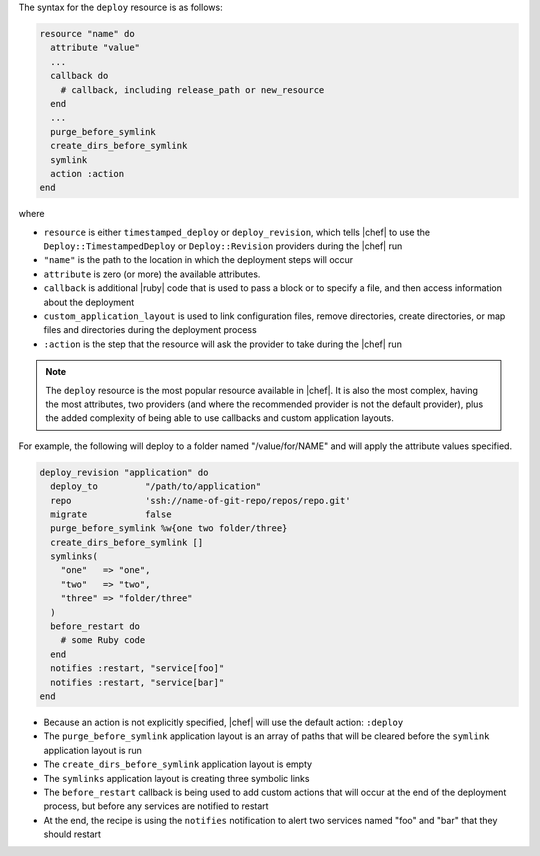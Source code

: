 .. The contents of this file are included in multiple topics.
.. This file should not be changed in a way that hinders its ability to appear in multiple documentation sets.

The syntax for the ``deploy`` resource is as follows:

.. code-block:: ruby

   resource "name" do
     attribute "value"
     ...
     callback do
       # callback, including release_path or new_resource
     end
     ...
     purge_before_symlink
     create_dirs_before_symlink
     symlink
     action :action
   end

where

* ``resource`` is either ``timestamped_deploy`` or ``deploy_revision``, which tells |chef| to use the ``Deploy::TimestampedDeploy`` or ``Deploy::Revision`` providers during the |chef| run
* ``"name"`` is the path to the location in which the deployment steps will occur
* ``attribute`` is zero (or more) the available attributes.
* ``callback`` is additional |ruby| code that is used to pass a block or to specify a file, and then access information about the deployment
* ``custom_application_layout`` is used to link configuration files, remove directories, create directories, or map files and directories during the deployment process
* ``:action`` is the step that the resource will ask the provider to take during the |chef| run

.. note:: The ``deploy`` resource is the most popular resource available in |chef|. It is also the most complex, having the most attributes, two providers (and where the recommended provider is not the default provider), plus the added complexity of being able to use callbacks and custom application layouts.

For example, the following will deploy to a folder named "/value/for/NAME" and will apply the attribute values specified.

.. code-block:: ruby

   deploy_revision "application" do
     deploy_to         "/path/to/application"
     repo              'ssh://name-of-git-repo/repos/repo.git'
     migrate           false
     purge_before_symlink %w{one two folder/three}
     create_dirs_before_symlink []
     symlinks(                       
       "one"   => "one",
       "two"   => "two",
       "three" => "folder/three"
     )
     before_restart do
       # some Ruby code
     end
     notifies :restart, "service[foo]"
     notifies :restart, "service[bar]"
   end

* Because an action is not explicitly specified, |chef| will use the default action: ``:deploy``
* The ``purge_before_symlink`` application layout is an array of paths that will be cleared before the ``symlink`` application layout is run
* The ``create_dirs_before_symlink`` application layout is empty
* The ``symlinks`` application layout is creating three symbolic links
* The ``before_restart`` callback is being used to add custom actions that will occur at the end of the deployment process, but before any services are notified to restart
* At the end, the recipe is using the ``notifies`` notification to alert  two services named "foo" and "bar" that they should restart


